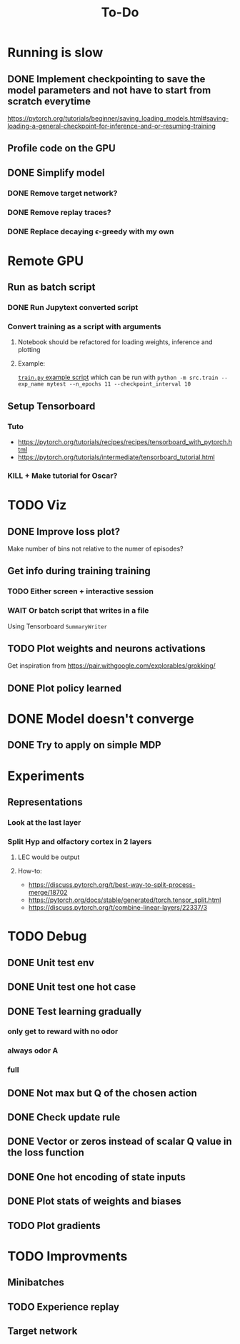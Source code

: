 #+title: To-Do
* Running is slow
** DONE Implement checkpointing to save the model parameters and not have to start from scratch everytime
[[https://pytorch.org/tutorials/beginner/saving_loading_models.html#saving-loading-a-general-checkpoint-for-inference-and-or-resuming-training]]
** Profile code on the GPU
** DONE Simplify model
*** DONE Remove target network?
*** DONE Remove replay traces?
*** DONE Replace decaying \epsilon-greedy with my own
* Remote GPU
** Run as batch script
*** DONE Run Jupytext converted script
*** Convert training as a script with arguments
**** Notebook should be refactored for loading weights, inference and plotting
**** Example:
[[https://github.com/NICALab/SUPPORT/blob/main/src/train.py][~train.py~ example script]] which can be run with ~python -m src.train --exp_name mytest --n_epochs 11 --checkpoint_interval 10~
** Setup Tensorboard
*** Tuto
- https://pytorch.org/tutorials/recipes/recipes/tensorboard_with_pytorch.html
- https://pytorch.org/tutorials/intermediate/tensorboard_tutorial.html
*** KILL + Make tutorial for Oscar?
* TODO Viz
** DONE Improve loss plot?
Make number of bins not relative to the numer of episodes?

** Get info during training training
*** TODO Either screen + interactive session
*** WAIT Or batch script that writes in a file
Using  Tensorboard ~SummaryWriter~
** TODO Plot weights and neurons activations
Get inspiration from https://pair.withgoogle.com/explorables/grokking/
** DONE Plot policy learned
* DONE Model doesn't converge
** DONE Try to apply on simple MDP
* Experiments
** Representations
*** Look at the last layer
*** Split Hyp and olfactory cortex in 2 layers
**** LEC would be output
**** How-to:
- https://discuss.pytorch.org/t/best-way-to-split-process-merge/18702
- https://pytorch.org/docs/stable/generated/torch.tensor_split.html
- https://discuss.pytorch.org/t/combine-linear-layers/22337/3
* TODO Debug
** DONE Unit test env
** DONE Unit test one hot case
** DONE Test learning gradually
*** only get to reward with no odor
*** always odor A
*** full
** DONE Not max but Q of the chosen action
** DONE Check update rule
** DONE Vector or zeros instead of scalar Q value in the loss function
** DONE One hot encoding of state inputs
** DONE Plot stats of weights and biases
** TODO Plot gradients
* TODO Improvments
** Minibatches
** TODO Experience replay
** Target network
